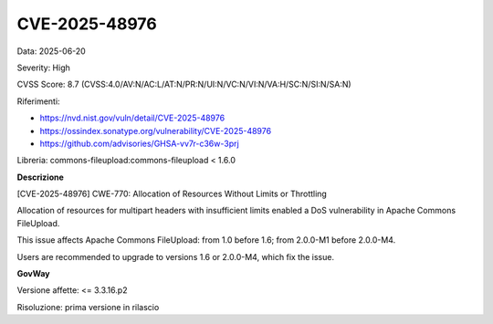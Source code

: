 .. _vulnerabilityManagement_securityAdvisory_2025_CVE-2025-48976:

CVE-2025-48976
~~~~~~~~~~~~~~~~~~~~~~~~~~~~~~~~~~~~~~~~~~~~~~~

Data: 2025-06-20

Severity: High

CVSS Score:  8.7 (CVSS:4.0/AV:N/AC:L/AT:N/PR:N/UI:N/VC:N/VI:N/VA:H/SC:N/SI:N/SA:N)

Riferimenti:  

- `https://nvd.nist.gov/vuln/detail/CVE-2025-48976 <https://nvd.nist.gov/vuln/detail/CVE-2025-48976>`_
- `https://ossindex.sonatype.org/vulnerability/CVE-2025-48976 <https://ossindex.sonatype.org/vulnerability/CVE-2025-48976>`_
- `https://github.com/advisories/GHSA-vv7r-c36w-3prj <https://github.com/advisories/GHSA-vv7r-c36w-3prj>`_

Libreria: commons-fileupload:commons-fileupload < 1.6.0

**Descrizione**

[CVE-2025-48976] CWE-770: Allocation of Resources Without Limits or Throttling

Allocation of resources for multipart headers with insufficient limits enabled a DoS vulnerability in Apache Commons FileUpload.

This issue affects Apache Commons FileUpload: from 1.0 before 1.6; from 2.0.0-M1 before 2.0.0-M4.

Users are recommended to upgrade to versions 1.6 or 2.0.0-M4, which fix the issue.

**GovWay**

Versione affette: <= 3.3.16.p2

Risoluzione: prima versione in rilascio



